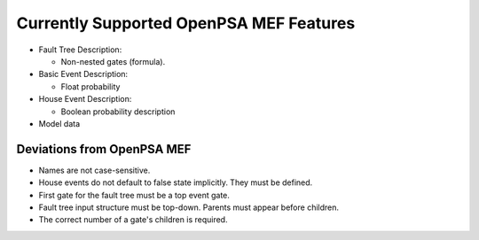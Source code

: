 .. _opsa_support:

########################################
Currently Supported OpenPSA MEF Features
########################################

- Fault Tree Description:

  * Non-nested gates (formula).

- Basic Event Description:

  * Float probability

- House Event Description:

  * Boolean probability description

- Model data


*****************************************
Deviations from OpenPSA MEF
*****************************************

- Names are not case-sensitive.
- House events do not default to false state implicitly. They must be defined.
- First gate for the fault tree must be a top event gate.
- Fault tree input structure must be top-down. Parents must appear before
  children.
- The correct number of a gate's children is required.
